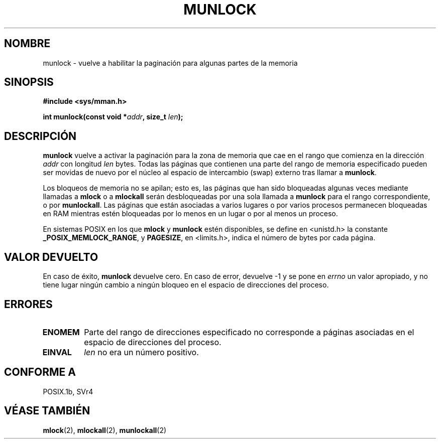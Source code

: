 .\" Hey Emacs! This file is -*- nroff -*- source.
.\"
.\" Copyright (C) Markus Kuhn, 1996
.\"
.\" This is free documentation; you can redistribute it and/or
.\" modify it under the terms of the GNU General Public License as
.\" published by the Free Software Foundation; either version 2 of
.\" the License, or (at your option) any later version.
.\"
.\" The GNU General Public License's references to "object code"
.\" and "executables" are to be interpreted as the output of any
.\" document formatting or typesetting system, including
.\" intermediate and printed output.
.\"
.\" This manual is distributed in the hope that it will be useful,
.\" but WITHOUT ANY WARRANTY; without even the implied warranty of
.\" MERCHANTABILITY or FITNESS FOR A PARTICULAR PURPOSE.  See the
.\" GNU General Public License for more details.
.\"
.\" You should have received a copy of the GNU General Public
.\" License along with this manual; if not, write to the Free
.\" Software Foundation, Inc., 59 Temple Place, Suite 330, Boston, MA 02111,
.\" USA.
.\"
.\" 1995-11-26  Markus Kuhn <mskuhn@cip.informatik.uni-erlangen.de>
.\"      First version written
.\"
.\" Translated into Spanish on May 13 1998 by Gerardo Aburruzaga
.\" García <gerardo.aburruzaga@uca.es>
.\"
.TH MUNLOCK 2 "26 noviembre 1995" "Linux 1.3.43" "Manual del Programador de Linux"
.SH NOMBRE
munlock \- vuelve a habilitar la paginación para algunas partes de la memoria
.SH SINOPSIS
.nf
.B #include <sys/mman.h>
.sp
\fBint munlock(const void *\fIaddr\fB, size_t \fIlen\fB);
.fi
.SH DESCRIPCIÓN
.B munlock
vuelve a activar la paginación para la zona de memoria que cae en el
rango que comienza en la dirección
.I addr
con longitud
.I len
bytes. Todas las páginas que contienen una parte del rango de memoria
especificado pueden ser movidas de nuevo por el núcleo al espacio de
intercambio (swap) externo tras llamar a
.BR munlock .

Los bloqueos de memoria no se apilan; esto es, las páginas que han
sido bloqueadas algunas veces mediante llamadas a
.B mlock
o a
.B mlockall
serán desbloqueadas por una sola llamada a
.B munlock
para el rango correspondiente, o por
.BR munlockall .
Las páginas que están asociadas a varios lugares o por varios procesos
permanecen bloqueadas en RAM mientras estén bloqueadas por lo menos en
un lugar o por al menos un proceso.

En sistemas POSIX en los que
.B mlock
y
.B munlock
estén disponibles,
se define en <unistd.h> la constante
.BR _POSIX_MEMLOCK_RANGE ,
y 
.BR PAGESIZE ,
en <limits.h>, indica el número de bytes por cada página.
.SH VALOR DEVUELTO
En caso de éxito,
.B munlock
devuelve cero. En caso de error, devuelve \-1 y se pone en
.I errno
un valor apropiado, y no tiene lugar ningún cambio a ningún bloqueo en
el espacio de direcciones del proceso.
.SH ERRORES
.TP
.B ENOMEM
Parte del rango de direcciones especificado no corresponde a páginas
asociadas en el espacio de direcciones del proceso.
.TP
.B EINVAL
.I len
no era un número positivo.
.SH "CONFORME A"
POSIX.1b, SVr4
.SH "VÉASE TAMBIÉN"
.BR mlock (2),
.BR mlockall (2),
.BR munlockall (2)
